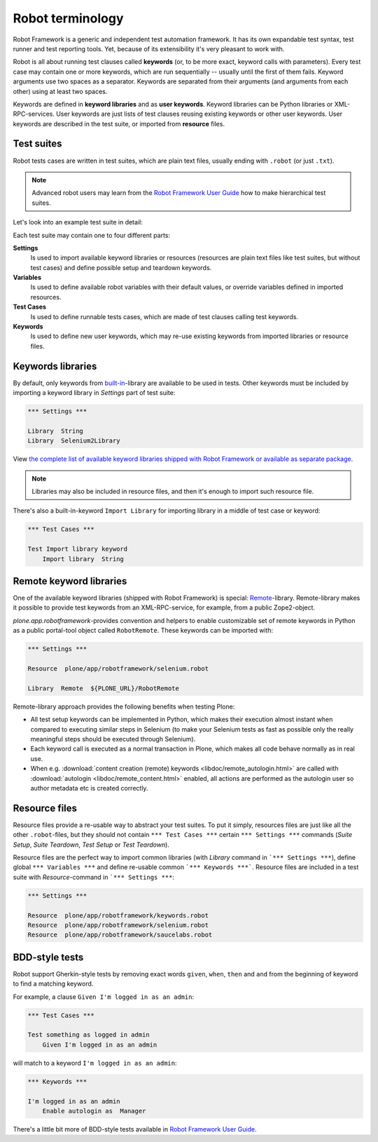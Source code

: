 Robot terminology
=================

Robot Framework is a generic and independent test automation framework.
It has its own expandable test syntax, test runner and test reporting tools.
Yet, because of its extensibility it's very pleasant to work with.

Robot is all about running test clauses called **keywords** (or, to be more
exact, keyword calls with parameters). Every test case may contain one or more
keywords, which are run sequentially -- usually until the first of them fails.
Keyword arguments use two spaces as a separator. Keywords are separated from
their arguments (and arguments from each other) using at least two spaces.

Keywords are defined in **keyword libraries** and as **user keywords**. Keyword
libraries can be Python libraries or XML-RPC-services. User keywords are just
lists of test clauses reusing existing keywords or other user keywords. User
keywords are described in the test suite, or imported from **resource** files.


Test suites
-----------

Robot tests cases are written in test suites, which are plain text files,
usually ending with ``.robot`` (or just ``.txt``).

.. note:: Advanced robot users may learn from the `Robot Framework User Guide`_
   how to make hierarchical test suites.

.. _Robot Framework User Guide: http://code.google.com/p/robotframework/wiki/UserGuideRobot

Let's look into an example test suite in detail:

.. robot-source::
   :source: plone.app.robotframework:tests/docs/test_keywords.robot

Each test suite may contain one to four different parts:

**Settings**
    Is used to import available keyword libraries or resources
    (resources are plain text files like test suites, but without test cases)
    and define possible setup and teardown keywords.

**Variables**
    Is used to define available robot variables with their default values,
    or override variables defined in imported resources.

**Test Cases**
    Is used to define runnable tests cases, which are made of test clauses
    calling test keywords.

**Keywords**
    Is used to define new user keywords, which may re-use existing keywords
    from imported libraries or resource files.


Keywords libraries
------------------

By default, only keywords from `built-in`_-library are available to be used in
tests. Other keywords must be included by importing a keyword library in
*Settings* part of test suite:

.. code-block:: robotframework

   *** Settings ***

   Library  String
   Library  Selenium2Library

.. _built-in: http://robotframework.googlecode.com/hg/doc/libraries/BuiltIn.html

View `the complete list of available keyword libraries shipped with
Robot Framework or available as separate package`__.

__ http://code.google.com/p/robotframework/wiki/TestLibraries

.. note:: Libraries may also be included in resource files, and then it's
   enough to import such resource file.

There's also a built-in-keyword ``Import Library`` for importing library
in a middle of test case or keyword:

.. code-block:: robotframework

   *** Test Cases ***

   Test Import library keyword
       Import library  String


Remote keyword libraries
------------------------

One of the available keyword libraries (shipped with Robot Framework) is
special: `Remote`_-library. Remote-library makes it possible to provide test
keywords from an XML-RPC-service, for example, from a public Zope2-object.

.. _remote: http://robotframework.googlecode.com/hg/doc/userguide/RobotFrameworkUserGuide.html#remote-library-interface

*plone.app.robotframework*-provides convention and helpers to enable
customizable set of remote keywords in Python as a public portal-tool object
called ``RobotRemote``. These keywords can be imported with:

.. code-block:: robotframework

   *** Settings ***

   Resource  plone/app/robotframework/selenium.robot

   Library  Remote  ${PLONE_URL}/RobotRemote

Remote-library approach provides the following benefits when testing Plone:

* All test setup keywords can be implemented in Python, which makes their
  execution almost instant when compared to executing similar steps in
  Selenium (to make your Selenium tests as fast as possible only the really
  meaningful steps should be executed through Selenium).

* Each keyword call is executed as a normal transaction in Plone, which
  makes all code behave normally as in real use.

* When e.g.
  :download:`content creation (remote) keywords <libdoc/remote_autologin.html>`
  are called with
  :download:`autologin <libdoc/remote_content.html>`
  enabled, all actions are performed as the autologin user so author
  metadata etc is created correctly.


Resource files
--------------

Resource files provide a re-usable way to abstract your test suites. To put
it simply, resources files are just like all the other ``.robot``-files, but
they should not contain ``*** Test Cases ***`` certain ``*** Settings ***``
commands (*Suite Setup*, *Suite Teardown*, *Test Setup* or *Test Teardown*).

Resource files are the perfect way to import common libraries (with *Library*
command in ```*** Settings ***``), define global ``*** Variables ***`` and
define re-usable common ```*** Keywords ***```. Resource files are included
in a test suite with *Resource*-command in ```*** Settings ***``:

.. code-block:: robotframework

   *** Settings ***

   Resource  plone/app/robotframework/keywords.robot
   Resource  plone/app/robotframework/selenium.robot
   Resource  plone/app/robotframework/saucelabs.robot


BDD-style tests
---------------

Robot support Gherkin-style tests by removing exact words ``given``,
``when``, ``then`` and ``and`` from the beginning of keyword to find
a matching keyword.

For example, a clause ``Given I'm logged in as an admin``:

.. code-block:: robtframework

   *** Test Cases ***

   Test something as logged in admin
       Given I'm logged in as an admin

will match to a keyword ``I'm logged in as an admin``:

.. code-block:: robotframework

   *** Keywords ***

   I'm logged in as an admin
       Enable autologin as  Manager

There's a little bit more of BDD-style tests available in `Robot Framework User
Guide`_.
